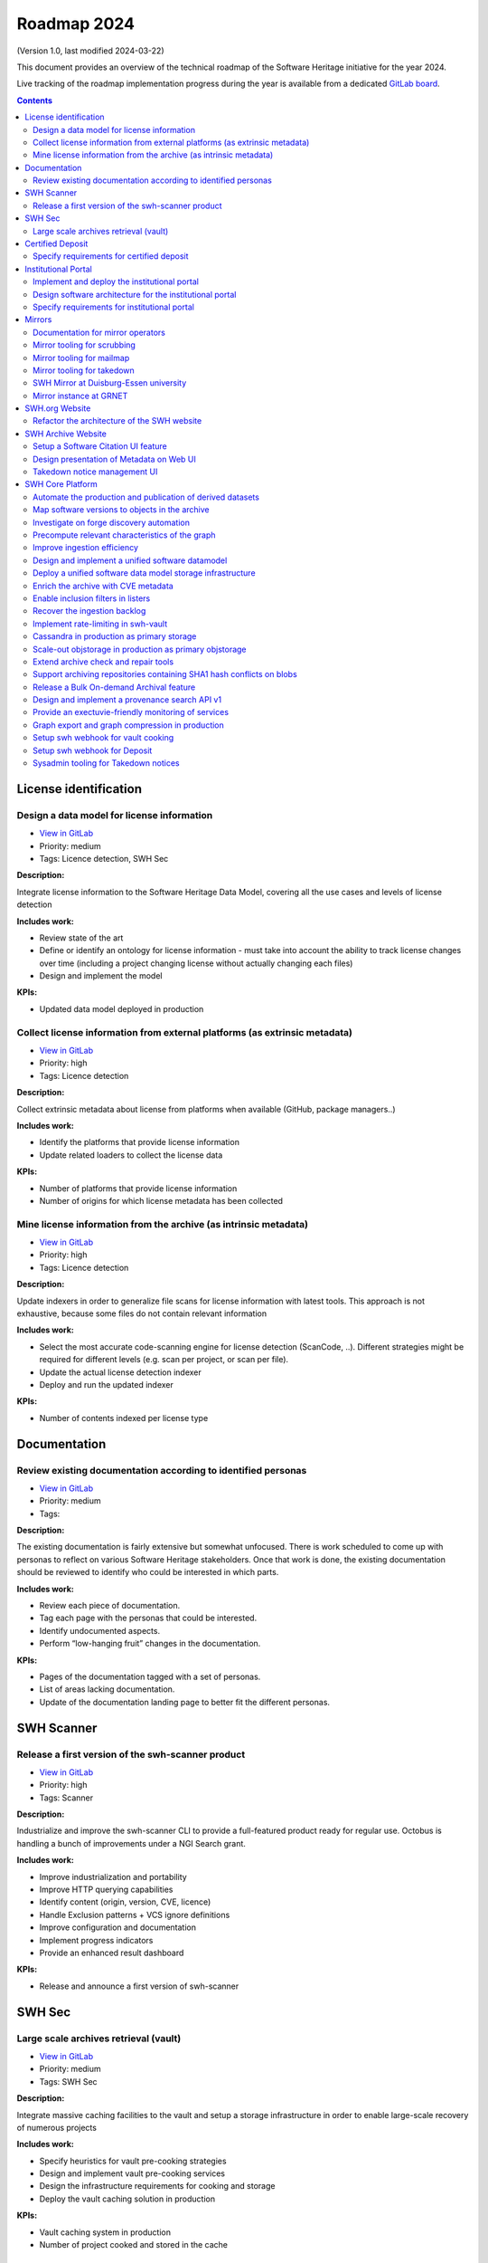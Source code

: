 .. _roadmap-current:
.. _roadmap-2024:

Roadmap 2024
============

(Version 1.0, last modified 2024-03-22)

This document provides an overview of the technical roadmap of the Software
Heritage initiative for the year 2024.

Live tracking of the roadmap implementation progress during the year is
available from a dedicated `GitLab board
<https://gitlab.softwareheritage.org/groups/product-management/-/boards?label_name[]=roadmap%202024>`_.

.. contents::
   :depth: 3
..

License identification
----------------------

Design a data model for license information
^^^^^^^^^^^^^^^^^^^^^^^^^^^^^^^^^^^^^^^^^^^

- `View in GitLab <https://gitlab.softwareheritage.org/product-management/license-identification/-/issues/3>`__
- Priority: medium
- Tags: Licence detection, SWH Sec

**Description:**

Integrate license information to the Software Heritage Data Model, covering all the use cases and levels of license detection

**Includes work:**


- Review state of the art
- Define or identify an ontology for license information
  - must take into account the ability to track license changes over time (including a project changing license without actually changing each files)
- Design and implement the model

**KPIs:**

- Updated data model deployed in production

Collect license information from external platforms (as extrinsic metadata)
^^^^^^^^^^^^^^^^^^^^^^^^^^^^^^^^^^^^^^^^^^^^^^^^^^^^^^^^^^^^^^^^^^^^^^^^^^^

- `View in GitLab <https://gitlab.softwareheritage.org/product-management/license-identification/-/issues/2>`__
- Priority: high
- Tags: Licence detection

**Description:**

Collect extrinsic metadata about license from platforms when available (GitHub, package managers..)

**Includes work:**

- Identify the platforms that provide license information
- Update related loaders to collect the license data

**KPIs:**

- Number of platforms that provide license information
- Number of origins for which license metadata has been collected

Mine license information from the archive (as intrinsic metadata)
^^^^^^^^^^^^^^^^^^^^^^^^^^^^^^^^^^^^^^^^^^^^^^^^^^^^^^^^^^^^^^^^^

- `View in GitLab <https://gitlab.softwareheritage.org/product-management/license-identification/-/issues/1>`__
- Priority: high
- Tags: Licence detection

**Description:**

Update indexers in order to generalize file scans for license information with latest tools.
This approach is not exhaustive, because some files do not contain relevant information

**Includes work:**

- Select the most accurate code-scanning engine for license detection (ScanCode, ..). Different strategies might be required for different levels (e.g. scan per project, or scan per file).
- Update the actual license detection indexer
- Deploy and run the updated indexer

**KPIs:**

- Number of contents indexed per license type

Documentation
-------------

Review existing documentation according to identified personas
^^^^^^^^^^^^^^^^^^^^^^^^^^^^^^^^^^^^^^^^^^^^^^^^^^^^^^^^^^^^^^

- `View in GitLab <https://gitlab.softwareheritage.org/product-management/documentation/-/issues/1>`__
- Priority: medium
- Tags:

**Description:**

The existing documentation is fairly extensive but somewhat unfocused. There is work scheduled to come up with personas to reflect on various Software Heritage stakeholders. Once that work is done, the existing documentation should be reviewed to identify who could be interested in which parts.

**Includes work:**

- Review each piece of documentation.
- Tag each page with the personas that could be interested.
- Identify undocumented aspects.
- Perform “low-hanging fruit” changes in the documentation.

**KPIs:**

- Pages of the documentation tagged with a set of personas.
- List of areas lacking documentation.
- Update of the documentation landing page to better fit the different personas.

SWH Scanner
-----------

Release a first version of the swh-scanner product
^^^^^^^^^^^^^^^^^^^^^^^^^^^^^^^^^^^^^^^^^^^^^^^^^^

- `View in GitLab <https://gitlab.softwareheritage.org/product-management/swh-scanner/-/issues/10>`__
- Priority: high
- Tags: Scanner

**Description:**

Industrialize and improve the swh-scanner CLI to provide a full-featured product ready for regular use.
Octobus is handling a bunch of improvements under a NGI Search grant.

**Includes work:**


- Improve industrialization and portability
- Improve HTTP querying capabilities
- Identify content (origin, version, CVE, licence)
- Handle Exclusion patterns + VCS ignore definitions
- Improve configuration and documentation
- Implement progress indicators
- Provide an enhanced result dashboard

**KPIs:**

* Release and announce a first version of swh-scanner

SWH Sec
-------

Large scale archives retrieval (vault)
^^^^^^^^^^^^^^^^^^^^^^^^^^^^^^^^^^^^^^

- `View in GitLab <https://gitlab.softwareheritage.org/product-management/swh-sec/-/issues/6>`__
- Priority: medium
- Tags: SWH Sec

**Description:**

Integrate massive caching facilities to the vault and setup a storage infrastructure in order to enable large-scale recovery of numerous projects

**Includes work:**

* Specify heuristics for vault pre-cooking strategies
* Design and implement vault pre-cooking services
* Design the infrastructure requirements for cooking and storage
* Deploy the vault caching solution in production

**KPIs:**

* Vault caching system in production
* Number of project cooked and stored in the cache

Certified Deposit
-----------------

Specify requirements for certified deposit
^^^^^^^^^^^^^^^^^^^^^^^^^^^^^^^^^^^^^^^^^^

- `View in GitLab <https://gitlab.softwareheritage.org/product-management/certified-deposit/-/issues/1>`__
- Priority: low
- Tags: Certified deposit

**Description:**

Specify the functional and technical requirements to create a certified timestamped deposit service

**Includes work:**

- Interview stakeholders
- Identify and describe the use cases
- Review state of the art of certified timestamping
- Specify the technical requirements

**KPIs:**

- Validated specification

Institutional Portal
--------------------

Implement and deploy the institutional portal
^^^^^^^^^^^^^^^^^^^^^^^^^^^^^^^^^^^^^^^^^^^^^

- `View in GitLab <https://gitlab.softwareheritage.org/product-management/institutional-portal/-/issues/4>`__
- Priority: medium
- Tags: Institutional portal

**Description:**

Implement and deploy the software artifacts for the Software Heritage Institutional Portal

**Includes work:**

* Implement the backend services and APIs
* Implement the web UI components
* Setup a staging environment
* Setup the production infrastructure
* Deploy in production

**KPIs:**

* Institutional portal operational in production
* Number of portal instances

Design software architecture for the institutional portal
^^^^^^^^^^^^^^^^^^^^^^^^^^^^^^^^^^^^^^^^^^^^^^^^^^^^^^^^^

- `View in GitLab <https://gitlab.softwareheritage.org/product-management/institutional-portal/-/issues/2>`__
- Priority: medium
- Tags: Institutional portal

**Description:**

Design the software architecture and UI/UX for the SWH institutional portal

**Includes work:**

* Specify the UI/UX for an configurable webapp according to the specified use cases
* Design the required APIs
* Design the software architecture
* Specify the infrastructure requirements

**KPIs:**

* Validated UI mockup
* Validated technical specification

Specify requirements for institutional portal
^^^^^^^^^^^^^^^^^^^^^^^^^^^^^^^^^^^^^^^^^^^^^

- `View in GitLab <https://gitlab.softwareheritage.org/product-management/institutional-portal/-/issues/1>`__
- Priority: high
- Tags: Institutional portal

**Description:**

Specify the requirements for a Software Heritage Institutional Portal, to present, qualify and extract software catalogs for specific entities (institutions, administrations, ..)

**Includes work:**

- Identify the categories of institutions that could require an institutional portal
- Collect and analyse each institutions requirements
- Specify use cases for a generic specification

**KPIs:**

- List of described use cases
- Generic specification for a Software Heritage Institutional Portal

Mirrors
-------

Documentation for mirror operators
^^^^^^^^^^^^^^^^^^^^^^^^^^^^^^^^^^

- `View in GitLab <https://gitlab.softwareheritage.org/product-management/mirrors/-/issues/6>`__
- Priority: low
- Tags: Mirrors

**Description:**

Publish a comprehensive documentation for mirror operators

**Includes work:**

- Update the existing mirrors documentation
- Publish and share the updated documentation

**KPIs:**

- Published and up-to-date mirrors-operating documentation

Mirror tooling for scrubbing
^^^^^^^^^^^^^^^^^^^^^^^^^^^^

- `View in GitLab <https://gitlab.softwareheritage.org/product-management/mirrors/-/issues/5>`__
- Priority: medium
- Tags: Mirrors

**Description:**

Implement srubbing tools to control the integrity of the mirrors replayed data

**Includes work:**

- Implement a scrubber for ENEA mirror

**KPIs:**

- Coverage of ENEA archive scrubbed

Mirror tooling for mailmap
^^^^^^^^^^^^^^^^^^^^^^^^^^

- `View in GitLab <https://gitlab.softwareheritage.org/product-management/mirrors/-/issues/4>`__
- Priority: high
- Tags: Mirrors

**Description:**

Validate a policy and implement tools for mailmaps in the mirrors

**Includes work:**

- Specify and validate the mailmap policy for mirrors
- Validate whether the personal data transfer is ok for existing requests, preempt the issue for further requests
- Design and implement tools for mirrors

**KPIs:**

- Mailmap tools in production on active mirrors

Mirror tooling for takedown
^^^^^^^^^^^^^^^^^^^^^^^^^^^

- `View in GitLab <https://gitlab.softwareheritage.org/product-management/mirrors/-/issues/3>`__
- Priority: high
- Tags: Mirrors

**Description:**

Setup SWH mirrors tooling for takedown requests in accordance with the [documented process](https://docs.softwareheritage.org/sysadm/mirror-operations/takedown-notices.html).

**Includes work:**

- Design a workflow for a secure transfer of takedown requests data to mirrors
- Implement the workflow and deploy the solution for existing mirrors
- Provide mirrors with the SWH tools for takedown requests processing

**KPIs:**

- Takedown notification pipeline in production for active mirrors
- Takedown processing tools available for active mirrors
- Usage statistics

SWH Mirror at Duisburg-Essen university
^^^^^^^^^^^^^^^^^^^^^^^^^^^^^^^^^^^^^^^

- `View in GitLab <https://gitlab.softwareheritage.org/product-management/mirrors/-/issues/2>`__
- Priority: medium
- Tags: Mirrors

**Description:**

Collaborate with Duisburg-Essen university to create a SWH Mirror

**Includes work:**

* Guidance and contribution to UniDue architecture and infrastructure choices
* Specific developments if necessary (to be determined according to the chosen technical solutions)
* Developments of tools for Winery replication (for Ceph-based object storage)
* Help to deployment

**KPIs:**

* validated architecture and first POC

Mirror instance at GRNET
^^^^^^^^^^^^^^^^^^^^^^^^

- `View in GitLab <https://gitlab.softwareheritage.org/product-management/mirrors/-/issues/1>`__
- Priority: high
- Tags: Mirrors

**Description:**

Collaborate with GRNET to create a SWH Mirror

**Includes work:**

* Guidance and contribution to GRNET architecture and infrastructure choices
* Specific developments if necessary (to be determined according to the chosen technical solutions)
* Help to deployment

**KPIs:**

* validated architecture and first POC

SWH.org Website
---------------

Refactor the architecture of the SWH website
^^^^^^^^^^^^^^^^^^^^^^^^^^^^^^^^^^^^^^^^^^^^

- `View in GitLab <https://gitlab.softwareheritage.org/product-management/swh-org-website/-/issues/1>`__
- Priority: high
- Tags: SWH.org website

**Description:**

Refactor the architecture of the SWH Wordpress website, in order to integrate the latest upgrades and integrate new features to ease the content edition and management.
Ideally it should use no or a very limited amount of extensions (for ease of self-maintainance). This migration work will be outsourced to an external provider.

**Includes work:**

- Specify the technical and functional requirements
- Cleanup the actual wordpress (unused pages and categories)
- Update the testing platform to match the production website
- Coordinate and validate the work of the provider

**KPIs:**

- Upgraded website in production
- New features available in production

SWH Archive Website
-------------------

Setup a Software Citation UI feature
^^^^^^^^^^^^^^^^^^^^^^^^^^^^^^^^^^^^

- `View in GitLab <https://gitlab.softwareheritage.org/product-management/swh-archive-website/-/issues/4>`__
- Priority: high
- Tags: SWH archive website

**Description:**

Provide users with a web UI feature that enables to generate and export citations for Software artifacts (SWHID) in multiple formats, and display the citation requests per project

**Includes work:**

- Design the right interface
- Implement the UI feature in swh-web
- Display the number of citation requests for a project

**KPIs:**

- Available user-friendly UI for Software citation
- Supported citation formats
- Number of citation requests per project

Design presentation of Metadata on Web UI
^^^^^^^^^^^^^^^^^^^^^^^^^^^^^^^^^^^^^^^^^

- `View in GitLab <https://gitlab.softwareheritage.org/product-management/swh-archive-website/-/issues/2>`__
- Priority: medium
- Tags: SWH archive website

**Description:**

Design presentation of intrinsic and extrinsic metadata for any artifact on web UI and add linked data capabilities (Semantic Web solutions)

**Includes work:**

* Specify the expected use cases
* Design metadata view for Web UI
* Allow export of metadata (in multiple formats - APA/ BibTeX/ CodeMeta/ CFF)
* Assistance and contribution to CodeMeta
* Add linked data capabilities

**KPIs:**

* Specification and POC

Takedown notice management UI
^^^^^^^^^^^^^^^^^^^^^^^^^^^^^

- `View in GitLab <https://gitlab.softwareheritage.org/product-management/swh-archive-website/-/issues/1>`__
- Priority: high
- Tags: Mirrors, SWH archive website

**Description:**

Set up a workflow to handle takedown requests, manageable via a web UI

**Includes work:**

* Validate the takedown workflow specification
* Implement a web UI using a common workflow management tool (see product-management/swh-archive-website#3)
* Specify the mechanism to trigger the takedown through the web UI, taking into account that a service able to remove data from the archive requires a lot of care

**KPIs:**

* Takedown notice handling integrated to swh-web

SWH Core Platform
-----------------

Automate the production and publication of derived datasets
^^^^^^^^^^^^^^^^^^^^^^^^^^^^^^^^^^^^^^^^^^^^^^^^^^^^^^^^^^^

- `View in GitLab <https://gitlab.softwareheritage.org/product-management/core-platform/-/issues/55>`__
- Priority: high
- Tags: SWH Sec

**Description:**

Provide tooling for an automated production and publishing of derived datasets

**Includes work:**

- Design and implement the required automation tools
- Setup and configure an automation pipeline
- Provide a dashboard for monitoring

**KPIs:**

- Number of derived datasets automatically published

Map software versions to objects in the archive
^^^^^^^^^^^^^^^^^^^^^^^^^^^^^^^^^^^^^^^^^^^^^^^

- `View in GitLab <https://gitlab.softwareheritage.org/product-management/core-platform/-/issues/54>`__
- Priority: medium
- Tags: SWH Sec, Scanner

**Description:**

Several key use cases require to be able to identify objects in the archive related to specific software versions.
This mapping needs to be implemented in the archive

**Includes work:**

- Design and implement updates on the data model to store software version information
- Specify heuristics and methods to establish the mapping between a software version and an object in the archive
- Implement and run the tools to store the information

**KPIs:**

- Number of software and versions identified in the archive

Investigate on forge discovery automation
^^^^^^^^^^^^^^^^^^^^^^^^^^^^^^^^^^^^^^^^^

- `View in GitLab <https://gitlab.softwareheritage.org/product-management/core-platform/-/issues/53>`__
- Priority: low
- Tags:

**Description:**

Investigate on solutions for forges discovery automation, based on IP scanning tools

**Includes work:**

- Identify and benchmark available tools
- Setup a POC

**KPIs:**

- POC

Precompute relevant characteristics of the graph
^^^^^^^^^^^^^^^^^^^^^^^^^^^^^^^^^^^^^^^^^^^^^^^^

- `View in GitLab <https://gitlab.softwareheritage.org/product-management/core-platform/-/issues/52>`__
- Priority: medium
- Tags:

**Description:**

Compute and store relevant characteristics of the graph, including size estimations and depth.

For each node:

- expanded size (size of cooking as a directory/tarball)
- effective/de-duplicated size (size of cooking as a git-bare repo)
- subgraph size (number of nodes + edges)
- depth of the subgraph
- depth of the subgraph made of objects only of the same type *eg. only commits* (generation number)

**Includes work:**

* Design and implement the required data model upgrades
* Design and implement tools for computing the actual graph
* Design and implement a solution to compute data in flight

**KPIs:**

* % of the graph computed

Improve ingestion efficiency
^^^^^^^^^^^^^^^^^^^^^^^^^^^^

- `View in GitLab <https://gitlab.softwareheritage.org/product-management/core-platform/-/issues/48>`__
- Priority: medium
- Tags: SWH Sec

**Description:**

Improve ingestion efficiency to reduce the lag on major forges

**Includes work:**

- Optimize loaders
- Optimize scheduling policies

**KPIs:**

- Number of out of date repos (absolute and per platform)
- Total archive lag (e.g., in days)

Design and implement a unified software datamodel
^^^^^^^^^^^^^^^^^^^^^^^^^^^^^^^^^^^^^^^^^^^^^^^^^

- `View in GitLab <https://gitlab.softwareheritage.org/product-management/core-platform/-/issues/47>`__
- Priority: medium
- Tags: Licence detection, SWH Sec

**Description:**

Create a unified data model to integrate software-related metadata (licence, CVE, issues, pull requests, discussions, comments...) for indexing, querying and retrieval.

**Includes work:**

- Design a comprehensive and extensive data model (maybe drawing inspiration from or reusing ForgeFed specifications)
- Implement the model in the SWH data model storage architecture

**KPIs**

- types of data stored in the model

Deploy a unified software data model storage infrastructure
^^^^^^^^^^^^^^^^^^^^^^^^^^^^^^^^^^^^^^^^^^^^^^^^^^^^^^^^^^^

- `View in GitLab <https://gitlab.softwareheritage.org/product-management/core-platform/-/issues/42>`__
- Priority: medium
- Tags: Licence detection, SWH Sec

**Description:**

Establish a scalable, robust and sustainable infrastructure to support the enrichment and intensive use of the Software Heritage archive for software-related metadata.

**Includes work:**

- Identify and study possible architectural solutions for a unified model storage
- Validate and design a solution for a unified software data model storage architecture
- Specify and validate the required infrastructure for unified software data model storage
- Deploy the required infrastructure for unified software data model storage

**KPIs:**

- Infrastructure available in production
- Performance indicators for massive queries

Enrich the archive with CVE metadata
^^^^^^^^^^^^^^^^^^^^^^^^^^^^^^^^^^^^

- `View in GitLab <https://gitlab.softwareheritage.org/product-management/core-platform/-/issues/34>`__
- Priority: medium
- Tags: SWH Sec

**Description:**

Integrate CVE metadata in the archive.

**Includes work:**

- Design and implement a model to store CVE metadata
- Design and implement a crawler to collect CVE metadata
- Ingest the CVE metadata

**KPIs:**

- % of CVE ingested in the archive

Enable inclusion filters in listers
^^^^^^^^^^^^^^^^^^^^^^^^^^^^^^^^^^^

- `View in GitLab <https://gitlab.softwareheritage.org/product-management/core-platform/-/issues/21>`__
- Priority: low
- Tags:

**Description:**

Actual listers only enable to define exclusion filters (ex: archive all origins but those from a given directory).

In some cases, we need to apply inclusion filters (ex : archive only origins located in a given  directory)

**Includes work:**

- Design and implement an inclusion filter for all relevant listers

**KPIs:**

- Number of inclusion filters applied in production

Recover the ingestion backlog
^^^^^^^^^^^^^^^^^^^^^^^^^^^^^

- `View in GitLab <https://gitlab.softwareheritage.org/product-management/core-platform/-/issues/19>`__
- Priority: medium
- Tags: SWH Sec

**Description:**

Increase the horsepower for ingestion capacity in order to recover the ingestion backlog, temporarily using a large-scale computing platform.

**Includes work:**

- Specify infrastructure requirements to deploy as many loaders as possible (wrt the storage bandwidth capcity)
- Deploy the ingestion tooling on the infrastructure
- Run the ingestion

**KPIs:**

- GitHub lag recovered
- Amount of resources used (CPU time, duration..)

Implement rate-limiting in swh-vault
^^^^^^^^^^^^^^^^^^^^^^^^^^^^^^^^^^^^

- `View in GitLab <https://gitlab.softwareheritage.org/product-management/core-platform/-/issues/18>`__
- Priority: medium
- Tags:

**Description:**

Implement a rate-limiting mechanism in swh-vault based on the computed size estimations of the nodes before cooking. The purpose of this feature is to prevent overload in some edge cases and possibly establish a rate-limiting system to avoid abusive usage of the vault.

**Includes work:**

* Implement the cost-calculator
* Implement the rate-limiting
* Make it configurable according to the user profile

**KPIs:**

* Rate-limiting activated on swh-vault in production
* Number of rejected cooking requests
* Number of cooked projects

Cassandra in production as primary storage
^^^^^^^^^^^^^^^^^^^^^^^^^^^^^^^^^^^^^^^^^^

- `View in GitLab <https://gitlab.softwareheritage.org/product-management/core-platform/-/issues/17>`__
- Priority: high
- Tags:

**Description:**

Use Cassandra as primary storage in production, in replacement of PostgreSQL

*2023 history: https://gitlab.softwareheritage.org/groups/swh/-/milestones/82#tab-issues*

**Includes work:**

* Benchmark the Cassandra infrastructure
* Switch to Cassandra in production for primary storage

**KPIs:**

* Replayed data validated
* Live staging archive instance in parallel of the legacy postgresql instance
* Live production archive instance in parallel of the legacy postgresql instance
* Cassandra primary storage in staging
* Cassandra primary storage in production

Scale-out objstorage in production as primary objstorage
^^^^^^^^^^^^^^^^^^^^^^^^^^^^^^^^^^^^^^^^^^^^^^^^^^^^^^^^

- `View in GitLab <https://gitlab.softwareheritage.org/product-management/core-platform/-/issues/16>`__
- Priority: high
- Tags:

**Description:**

Have the Ceph-based objstorage for SWH (Winery) in production as primary storage and set up equivalent MVP in staging (maybe use the same Ceph cluster for this)

*2023 history: https://gitlab.softwareheritage.org/groups/swh/-/milestones/83#tab-issues*

**Includes work:**

* Benchmark Ceph-based objstorage
* Switch to Ceph-based objstorage as primary storage
* Handle Mirroring

**KPIs:**

* Ceph-based obj-storage in production as primary storage

Extend archive check and repair tools
^^^^^^^^^^^^^^^^^^^^^^^^^^^^^^^^^^^^^

- `View in GitLab <https://gitlab.softwareheritage.org/product-management/core-platform/-/issues/15>`__
- Priority: high
- Tags:

**Description:**

Set up background jobs to regularly check - and repair when necessary - data validity, in all SWH data stores. This includes both blobs (swh-objstorage) and other graph objects (swh-storage) on all the copies (in-house, kafka, azure, upcoming mirrors, etc.)

*2023 history: https://gitlab.softwareheritage.org/groups/swh/-/milestones/103#tab-issues*

**Includes work:**

* Add scrubbing for the object storage
* Add metrics and Grafana dashboard for scrubbing process
* Automatically repair and recover objects found to be invalid (fixers)

**KPIs:**

* List of scrubbers deployed in production
* Monitoring tools deployed in production
* Rolling report of operations per datastore including errors found and fixed at each iteration

Support archiving repositories containing SHA1 hash conflicts on blobs
^^^^^^^^^^^^^^^^^^^^^^^^^^^^^^^^^^^^^^^^^^^^^^^^^^^^^^^^^^^^^^^^^^^^^^

- `View in GitLab <https://gitlab.softwareheritage.org/product-management/core-platform/-/issues/14>`__
- Priority: high
- Tags:

**Description:**

Enable the possibility to use multiple hash types for objects checksums in order to get rid of the limitations imposed by having SHA1 as a primary key for the object storage internally.

**Includes work:**

- Add tests on multiplexed object storages with different primary keys
- Deployment of sha256-based swh.objstorage at CEA
- Migrate swh.journal to use composite object keys for the content topic

**KPIs:**

* Multiple hash storage facility in production
* Ability to archive git repos that contains sample SHAttered collisions blobs (they are currently detected and refused)

Release a Bulk On-demand Archival feature
^^^^^^^^^^^^^^^^^^^^^^^^^^^^^^^^^^^^^^^^^

- `View in GitLab <https://gitlab.softwareheritage.org/product-management/core-platform/-/issues/11>`__
- Priority: high
- Tags:

**Description:**

Provide a solution for bulk archival of large amounts of origins, using the same logic as Save Code Now but different queues in order to avoid swamping the Save Code Now queue, whose purpose is to almost instantly archive a single origin at a time.

**Includes work:**

- Specify the user requirements
- Design a technical solution
- Implement the tooling and an API
- Define the access restrictions to the feature
- Deploy the solution in production

**KPIs:**

- Total number of origins archived using bulk save code now
- Average number of origins per bulk request

Design and implement a provenance search API v1
^^^^^^^^^^^^^^^^^^^^^^^^^^^^^^^^^^^^^^^^^^^^^^^

- `View in GitLab <https://gitlab.softwareheritage.org/product-management/core-platform/-/issues/10>`__
- Priority: medium
- Tags: Scanner

**Description:**

Provide an API that enables to retrieve the probable first origin for a given content, based on swh-provenance and swh-graph.

**Includes work:**

- Validate the provenance index data
- Design the provenance API endpoints
- Implement the provenance REST API and the required backend APIs
- Design and deploy a provenance infrastructure in production
- Deploy the Provenance REST API v1 in production

**KPIs:**

- API available in production

Provide an exectuvie-friendly monitoring of services
^^^^^^^^^^^^^^^^^^^^^^^^^^^^^^^^^^^^^^^^^^^^^^^^^^^^

- `View in GitLab <https://gitlab.softwareheritage.org/product-management/core-platform/-/issues/7>`__
- Priority: low
- Tags:

**Description:**

Provide a high-level and easy to find dashboard of running services with documented key indicators.

**Includes work:**

* Gather public site metrics
* Publish and document a dedicated dashboard
* Add links to it on common web applications (web app and docs.s.o)

**KPIs:**

* Indicators available for public sites status
* Indicators for archive workers status
* Indicators for archive behavior
* Main dashboard that aggregates the indicators
* Dashboard referenced in common web applications

Graph export and graph compression in production
^^^^^^^^^^^^^^^^^^^^^^^^^^^^^^^^^^^^^^^^^^^^^^^^

- `View in GitLab <https://gitlab.softwareheritage.org/product-management/core-platform/-/issues/6>`__
- Priority: high
- Tags: SWH Sec

**Description:**

Have the graph compression pipeline running in production with less then a month of lag Deployment, hosting and pipeline tooling

*2023 history: https://gitlab.softwareheritage.org/groups/swh/-/milestones/59#tab-issues*

**Includes work:**

* Finish the refactoring (rewriting in Rust)
* Setup an automatic scheduled generation
* Provide a dashboard for monitoring

**KPIs:**

* Graph compression pipeline in production
* Last update date / number of updates per year

Setup swh webhook for vault cooking
^^^^^^^^^^^^^^^^^^^^^^^^^^^^^^^^^^^

- `View in GitLab <https://gitlab.softwareheritage.org/product-management/core-platform/-/issues/4>`__
- Priority: low
- Tags: SWH archive website

**Description:**

Implement a webhook for vault cooking based on swh-webhooks architecture

**Includes work:**

- Write and validate a specification
- Design the user interface to configure the webhook in the SWH webapp
- Implement and deploy the solution

**KPIs:**

- Webhook deployed in production
- Usage statistics

Setup swh webhook for Deposit
^^^^^^^^^^^^^^^^^^^^^^^^^^^^^

- `View in GitLab <https://gitlab.softwareheritage.org/product-management/core-platform/-/issues/3>`__
- Priority: low
- Tags: SWH archive website

**Description:**

Implement a webhook for deposit based on swh-webhooks architecture

**Includes work:**

- Write and validate a specification
- Design the user interface to configure the webhook in the SWH webapp
- Implement and deploy the solution

**KPIs:**

- Webhook deployed in production
- Usage statistics

Sysadmin tooling for Takedown notices
^^^^^^^^^^^^^^^^^^^^^^^^^^^^^^^^^^^^^

- `View in GitLab <https://gitlab.softwareheritage.org/product-management/core-platform/-/issues/1>`__
- Priority: high
- Tags:

**Description:**

The swh-alter module has been developed to improve automation capabilities of the sysadmin tools for takedown notices processing.
It's a CLI tool that provides an admin interface for takedown actions, aiming at covering deletion capabilities for both the storage (Postrges, Cassandra, Kafka journal client) and the object storage (ZFS, Ceph/Winery, Azure and S3). It also provides an encrypted recovery bundle mechanism to be able to rollback deletion upon error.

**Includes work:**

- Wire deletion in Elastic Search
- Wire deletion on Azure and S3
- End-to-end testing on staging
- Configure for production environment

**KPIs:**

* Production-ready sysadmin swh-alter tooling
* Number of takedown requests processed using swh-alter
